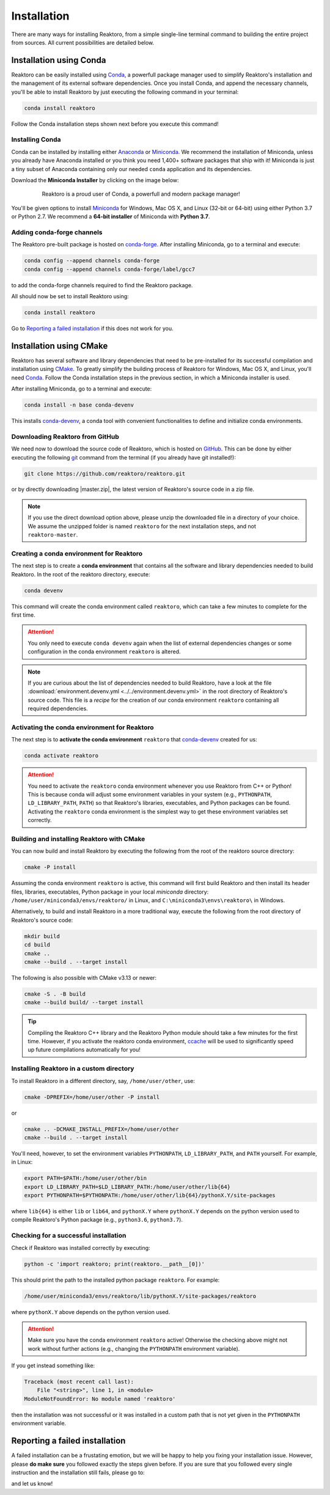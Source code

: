 Installation
============

There are many ways for installing Reaktoro, from a simple single-line terminal
command to building the entire project from sources. All current possibilities
are detailed below.

Installation using Conda
------------------------

Reaktoro can be easily installed using `Conda`_, a powerfull package manager
used to simplify Reaktoro's installation and the management of its
external software dependencies. Once you install Conda, and append the
necessary channels, you'll be able to install Reaktoro by just executing the
following command in your terminal:

.. code::

    conda install reaktoro


.. _Anaconda: https://www.anaconda.com/download
.. _Miniconda: https://conda.io/miniconda.html


Follow the Conda installation steps shown next before you execute this command!

Installing Conda
^^^^^^^^^^^^^^^^

Conda can be installed by installing either Anaconda_ or Miniconda_. We
recommend the installation of Miniconda, unless you already have Anaconda
installed or you think you need 1,400+ software packages that ship with it!
Miniconda is just a tiny subset of Anaconda containing only our needed
``conda`` application and its dependencies.

Download the **Miniconda Installer** by clicking on the image below:

.. figure:: img/logos/conda-logo.svg
    :figwidth: 80%
    :width: 80%
    :align: center
    :target: Miniconda_

    Reaktoro is a proud user of Conda, a powerfull and modern package manager!


You'll be given options to install `Miniconda`_ for Windows, Mac OS X, and
Linux (32-bit or 64-bit) using either Python 3.7 or Python 2.7. We recommend a
**64-bit installer** of Miniconda with **Python 3.7**.

Adding conda-forge channels
^^^^^^^^^^^^^^^^^^^^^^^^^^^

The Reaktoro pre-built package is hosted on `conda-forge
<https://anaconda.org/conda-forge/reaktoro>`_. After installing Miniconda, go
to a terminal and execute:

.. code::

    conda config --append channels conda-forge
    conda config --append channels conda-forge/label/gcc7

to add the conda-forge channels required to find the Reaktoro package.

All should now be set to install Reaktoro using:

.. code::

    conda install reaktoro

Go to `Reporting a failed installation`_ if this does not work for you.

Installation using CMake
------------------------

Reaktoro has several software and library dependencies that need to be
pre-installed for its successful compilation and installation using CMake_. To
greatly simplify the building process of Reaktoro for Windows, Mac OS X, and
Linux, you'll need `Conda`_. Follow the Conda installation steps in the
previous section, in which a Miniconda installer is used.

After installing Miniconda, go to a terminal and execute:

.. code::

    conda install -n base conda-devenv

This installs `conda-devenv`_, a conda tool with convenient functionalities to
define and initialize conda environments.

Downloading Reaktoro from GitHub
^^^^^^^^^^^^^^^^^^^^^^^^^^^^^^^^

We need now to download the source code of Reaktoro, which is hosted on
`GitHub`_. This can be done by either executing the following `git`_ command
from the terminal (if you already have git installed!):

.. code:: bash

    git clone https://github.com/reaktoro/reaktoro.git

.. |master.zip| replace:: :download:`reaktoro-master.zip<https://github.com/reaktoro/reaktoro/archive/master.zip>`

or by directly downloading |master.zip|, the latest version of Reaktoro's
source code in a zip file.


.. note::

    If you use the direct download option above, please unzip the downloaded
    file in a directory of your choice. We assume the unzipped folder is named
    ``reaktoro`` for the next installation steps, and not ``reaktoro-master``.

Creating a conda environment for Reaktoro
^^^^^^^^^^^^^^^^^^^^^^^^^^^^^^^^^^^^^^^^^

The next step is to create a **conda environment** that contains all
the software and library dependencies needed to build Reaktoro. In the root of
the reaktoro directory, execute:

.. code:: bash

    conda devenv

This command will create the conda environment called ``reaktoro``, which can
take a few minutes to complete for the first time.

.. attention::

    You only need to execute ``conda devenv`` again when the list of external
    dependencies changes or some configuration in the conda environment
    ``reaktoro`` is altered.

.. note::

    If you are curious about the list of dependencies needed to build Reaktoro,
    have a look at the file :download:`environment.devenv.yml
    <../../environment.devenv.yml>` in the root directory of Reaktoro's source
    code. This file is a *recipe* for the creation of our conda environment
    ``reaktoro`` containing all required dependencies.

Activating the conda environment for Reaktoro
^^^^^^^^^^^^^^^^^^^^^^^^^^^^^^^^^^^^^^^^^^^^^

The next step is to **activate the conda environment** ``reaktoro`` that
conda-devenv_ created for us:

.. code::

    conda activate reaktoro

.. attention::

    You need to activate the ``reaktoro`` conda environment whenever you use
    Reaktoro from C++ or Python! This is because conda will adjust some
    environment variables in your system (e.g., ``PYTHONPATH``,
    ``LD_LIBRARY_PATH``, ``PATH``) so that Reaktoro's libraries, executables,
    and Python packages can be found. Activating the ``reaktoro`` conda
    environment is the simplest way to get these environment variables set
    correctly.

Building and installing Reaktoro with CMake
^^^^^^^^^^^^^^^^^^^^^^^^^^^^^^^^^^^^^^^^^^^

You can now build and install Reaktoro by executing the following from the root
of the reaktoro source directory:

.. code::

    cmake -P install

Assuming the conda environment ``reaktoro`` is active, this command will first
build Reaktoro and then install its header files, libraries, executables,
Python package in your local *miniconda* directory:
``/home/user/miniconda3/envs/reaktoro/`` in Linux, and
``C:\miniconda3\envs\reaktoro\`` in Windows.

Alternatively, to build and install Reaktoro in a more traditional way, execute
the following from the root directory of Reaktoro's source code:

.. code::

    mkdir build
    cd build
    cmake ..
    cmake --build . --target install

The following is also possible with CMake v3.13 or newer:

.. code::

    cmake -S . -B build
    cmake --build build/ --target install

.. tip::

    Compiling the Reaktoro C++ library and the Reaktoro Python module should
    take a few minutes for the first time. However, if you activate the
    reaktoro conda environment, `ccache <https://ccache.samba.org/>`_ will be
    used to significantly speed up future compilations automatically for you!

Installing Reaktoro in a custom directory
^^^^^^^^^^^^^^^^^^^^^^^^^^^^^^^^^^^^^^^^^

To install Reaktoro in a different directory, say, ``/home/user/other``, use:

.. code::

    cmake -DPREFIX=/home/user/other -P install

or

.. code:: bash

    cmake .. -DCMAKE_INSTALL_PREFIX=/home/user/other
    cmake --build . --target install

You'll need, however, to set the environment variables ``PYTHONPATH``,
``LD_LIBRARY_PATH``, and ``PATH`` yourself. For example, in Linux:

.. code-block:: bash

    export PATH=$PATH:/home/user/other/bin
    export LD_LIBRARY_PATH=$LD_LIBRARY_PATH:/home/user/other/lib{64}
    export PYTHONPATH=$PYTHONPATH:/home/user/other/lib{64}/pythonX.Y/site-packages

where ``lib{64}`` is either ``lib`` or ``lib64``, and ``pythonX.Y`` where
``pythonX.Y`` depends on the python version used to compile Reaktoro's Python
package (e.g., ``python3.6``, ``python3.7``).

Checking for a successful installation
^^^^^^^^^^^^^^^^^^^^^^^^^^^^^^^^^^^^^^

Check if Reaktoro was installed correctly by executing:

.. code:: bash

    python -c 'import reaktoro; print(reaktoro.__path__[0])'

This should print the path to the installed python package ``reaktoro``. For
example:

.. code:: bash

    /home/user/miniconda3/envs/reaktoro/lib/pythonX.Y/site-packages/reaktoro

where ``pythonX.Y`` above depends on the python version used.

.. attention::

    Make sure you have the conda environment ``reaktoro`` active! Otherwise the
    checking above might not work without further actions (e.g., changing the
    ``PYTHONPATH`` environment variable).

If you get instead something like:

.. code:: bash

    Traceback (most recent call last):
        File "<string>", line 1, in <module>
    ModuleNotFoundError: No module named 'reaktoro'

then the installation was not successful or it was installed in a custom path
that is not yet given in the ``PYTHONPATH`` environment variable.

Reporting a failed installation
-------------------------------

A failed installation can be a frustating emotion, but we will be happy to help
you fixing your installation issue. However, please **do make sure** you
followed exactly the steps given before. If you are sure that you followed
every single instruction and the installation still fails, please go to:

.. centered::
    `Reaktoro's GitHub Issues`_

and let us know!

.. _CMake: https://cmake.org/
.. _conda-devenv: https://github.com/ESSS/conda-devenv
.. _Conda: https://conda.io/docs/
.. _git: https://git-scm.com/
.. _GitHub: https://github.com/reaktoro/reaktoro
.. _Reaktoro's GitHub Issues: https://github.com/reaktoro/Reaktoro/issues/new
